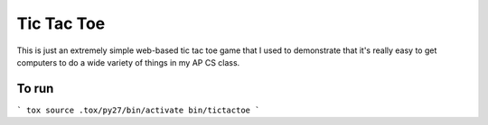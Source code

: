 Tic Tac Toe
===========

This is just an extremely simple web-based tic tac toe game that I used to
demonstrate that it's really easy to get computers to do a wide variety of
things in my AP CS class.

To run
------

```
tox
source .tox/py27/bin/activate
bin/tictactoe
```
